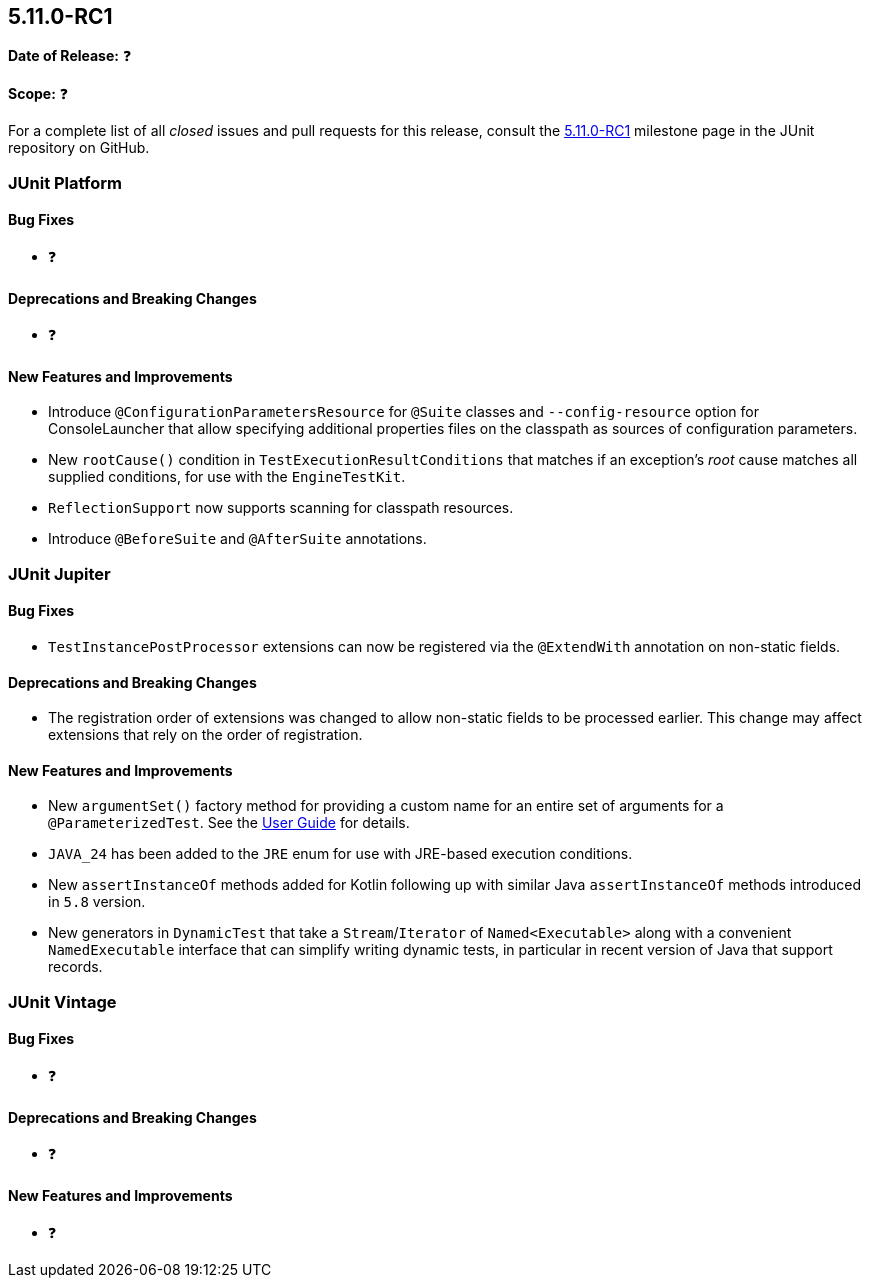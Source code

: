 [[release-notes-5.11.0-RC1]]
== 5.11.0-RC1

*Date of Release:* ❓

*Scope:* ❓

For a complete list of all _closed_ issues and pull requests for this release, consult the
link:{junit5-repo}+/milestone/77?closed=1+[5.11.0-RC1] milestone page in the JUnit
repository on GitHub.


[[release-notes-5.11.0-RC1-junit-platform]]
=== JUnit Platform

[[release-notes-5.11.0-RC1-junit-platform-bug-fixes]]
==== Bug Fixes

* ❓

[[release-notes-5.11.0-RC1-junit-platform-deprecations-and-breaking-changes]]
==== Deprecations and Breaking Changes

* ❓

[[release-notes-5.11.0-RC1-junit-platform-new-features-and-improvements]]
==== New Features and Improvements

* Introduce `@ConfigurationParametersResource` for `@Suite` classes and
  `--config-resource` option for ConsoleLauncher that allow specifying additional
  properties files on the classpath as sources of configuration parameters.
* New `rootCause()` condition in `TestExecutionResultConditions` that matches if an
  exception's _root_ cause matches all supplied conditions, for use with the
  `EngineTestKit`.
* `ReflectionSupport` now supports scanning for classpath resources.
* Introduce `@BeforeSuite` and `@AfterSuite` annotations.


[[release-notes-5.11.0-RC1-junit-jupiter]]
=== JUnit Jupiter

[[release-notes-5.11.0-RC1-junit-jupiter-bug-fixes]]
==== Bug Fixes

* `TestInstancePostProcessor` extensions can now be registered via the `@ExtendWith`
  annotation on non-static fields.

[[release-notes-5.11.0-RC1-junit-jupiter-deprecations-and-breaking-changes]]
==== Deprecations and Breaking Changes

* The registration order of extensions was changed to allow non-static fields to be
  processed earlier. This change may affect extensions that rely on the order of
  registration.

[[release-notes-5.11.0-RC1-junit-jupiter-new-features-and-improvements]]
==== New Features and Improvements

* New `argumentSet()` factory method for providing a custom name for an entire set of
  arguments for a `@ParameterizedTest`. See the
  <<../user-guide/index.adoc#writing-tests-parameterized-tests-display-names, User Guide>>
  for details.
* `JAVA_24` has been added to the `JRE` enum for use with JRE-based execution conditions.
* New `assertInstanceOf` methods added for Kotlin following up with similar Java
  `assertInstanceOf` methods introduced in `5.8` version.
* New generators in `DynamicTest` that take a `Stream`/`Iterator` of `Named<Executable>`
  along with a convenient `NamedExecutable` interface that can simplify writing dynamic
  tests, in particular in recent version of Java that support records.


[[release-notes-5.11.0-RC1-junit-vintage]]
=== JUnit Vintage

[[release-notes-5.11.0-RC1-junit-vintage-bug-fixes]]
==== Bug Fixes

* ❓

[[release-notes-5.11.0-RC1-junit-vintage-deprecations-and-breaking-changes]]
==== Deprecations and Breaking Changes

* ❓

[[release-notes-5.11.0-RC1-junit-vintage-new-features-and-improvements]]
==== New Features and Improvements

* ❓
